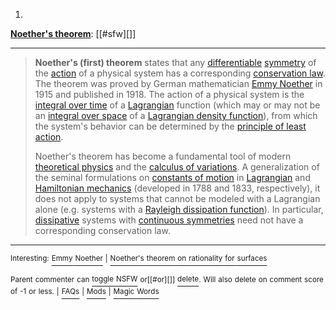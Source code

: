 :PROPERTIES:
:Author: autowikibot
:Score: 2
:DateUnix: 1414915101.0
:DateShort: 2014-Nov-02
:END:

***** 
      :PROPERTIES:
      :CUSTOM_ID: section
      :END:
****** 
       :PROPERTIES:
       :CUSTOM_ID: section-1
       :END:
**** 
     :PROPERTIES:
     :CUSTOM_ID: section-2
     :END:
[[https://en.wikipedia.org/wiki/Noether%27s%20theorem][*Noether's theorem*]]: [[#sfw][]]

--------------

#+begin_quote
  *Noether's (first) theorem* states that any [[https://en.wikipedia.org/wiki/Differentiable_function][differentiable]] [[https://en.wikipedia.org/wiki/Symmetry_in_physics][symmetry]] of the [[https://en.wikipedia.org/wiki/Action_(physics)][action]] of a physical system has a corresponding [[https://en.wikipedia.org/wiki/Conservation_law_(physics)][conservation law]]. The theorem was proved by German mathematician [[https://en.wikipedia.org/wiki/Emmy_Noether][Emmy Noether]] in 1915 and published in 1918. The action of a physical system is the [[https://en.wikipedia.org/wiki/Time_integral][integral over time]] of a [[https://en.wikipedia.org/wiki/Lagrangian][Lagrangian]] function (which may or may not be an [[https://en.wikipedia.org/wiki/Integral_over_space][integral over space]] of a [[https://en.wikipedia.org/wiki/Lagrangian#Lagrangians_and_Lagrangian_densities_in_field_theory][Lagrangian density function]]), from which the system's behavior can be determined by the [[https://en.wikipedia.org/wiki/Principle_of_least_action][principle of least action]].

  Noether's theorem has become a fundamental tool of modern [[https://en.wikipedia.org/wiki/Theoretical_physics][theoretical physics]] and the [[https://en.wikipedia.org/wiki/Calculus_of_variations][calculus of variations]]. A generalization of the seminal formulations on [[https://en.wikipedia.org/wiki/Constants_of_motion][constants of motion]] in [[https://en.wikipedia.org/wiki/Lagrangian_mechanics][Lagrangian]] and [[https://en.wikipedia.org/wiki/Hamiltonian_mechanics][Hamiltonian mechanics]] (developed in 1788 and 1833, respectively), it does not apply to systems that cannot be modeled with a Lagrangian alone (e.g. systems with a [[https://en.wikipedia.org/wiki/Lagrangian_mechanics#Dissipation_function][Rayleigh dissipation function]]). In particular, [[https://en.wikipedia.org/wiki/Dissipative][dissipative]] systems with [[https://en.wikipedia.org/wiki/Continuous_symmetry][continuous symmetries]] need not have a corresponding conservation law.
#+end_quote

--------------

^{Interesting:} [[https://en.wikipedia.org/wiki/Emmy_Noether][^{Emmy} ^{Noether}]] ^{|} [[https://en.wikipedia.org/wiki/Noether%27s_theorem_on_rationality_for_surfaces][^{Noether's} ^{theorem} ^{on} ^{rationality} ^{for} ^{surfaces}]]

^{Parent} ^{commenter} ^{can} [[/message/compose?to=autowikibot&subject=AutoWikibot%20NSFW%20toggle&message=%2Btoggle-nsfw+clqniar][^{toggle} ^{NSFW}]] ^{or[[#or][]]} [[/message/compose?to=autowikibot&subject=AutoWikibot%20Deletion&message=%2Bdelete+clqniar][^{delete}]]^{.} ^{Will} ^{also} ^{delete} ^{on} ^{comment} ^{score} ^{of} ^{-1} ^{or} ^{less.} ^{|} [[http://www.np.reddit.com/r/autowikibot/wiki/index][^{FAQs}]] ^{|} [[http://www.np.reddit.com/r/autowikibot/comments/1x013o/for_moderators_switches_commands_and_css/][^{Mods}]] ^{|} [[http://www.np.reddit.com/r/autowikibot/comments/1ux484/ask_wikibot/][^{Magic} ^{Words}]]